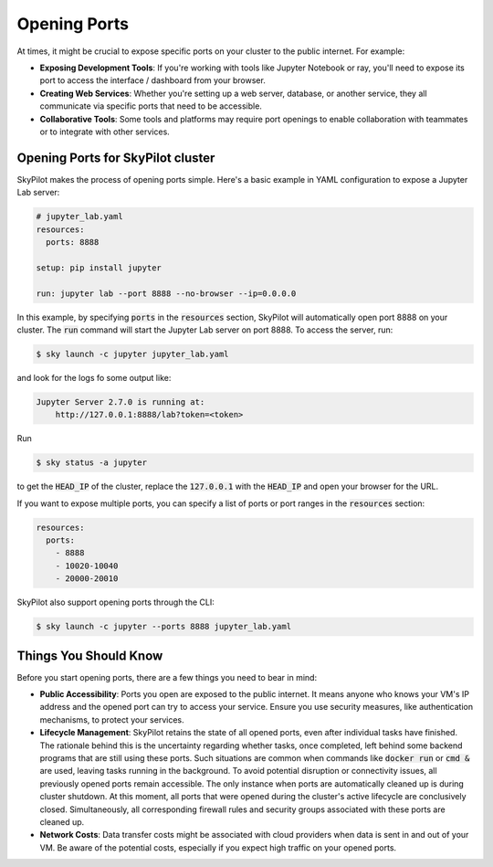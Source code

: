 .. _ports:

Opening Ports
=============

At times, it might be crucial to expose specific ports on your cluster to the public internet. For example:

- **Exposing Development Tools**: If you're working with tools like Jupyter Notebook or ray, you'll need to expose its port to access the interface / dashboard from your browser.
- **Creating Web Services**: Whether you're setting up a web server, database, or another service, they all communicate via specific ports that need to be accessible.
- **Collaborative Tools**: Some tools and platforms may require port openings to enable collaboration with teammates or to integrate with other services.

Opening Ports for SkyPilot cluster
----------------------------------

SkyPilot makes the process of opening ports simple. Here's a basic example in YAML configuration to expose a Jupyter Lab server:

.. code-block:: yaml

    # jupyter_lab.yaml
    resources:
      ports: 8888

    setup: pip install jupyter

    run: jupyter lab --port 8888 --no-browser --ip=0.0.0.0

In this example, by specifying :code:`ports` in the :code:`resources` section, SkyPilot will automatically open port 8888 on your cluster. The :code:`run` command will start the Jupyter Lab server on port 8888. To access the server, run:

.. code-block:: bash

    $ sky launch -c jupyter jupyter_lab.yaml

and look for the logs fo some output like:

.. code-block:: bash

    Jupyter Server 2.7.0 is running at:
        http://127.0.0.1:8888/lab?token=<token>

Run

.. code-block:: bash

    $ sky status -a jupyter

to get the :code:`HEAD_IP` of the cluster, replace the :code:`127.0.0.1` with the :code:`HEAD_IP` and open your browser for the URL.

If you want to expose multiple ports, you can specify a list of ports or port ranges in the :code:`resources` section:

.. code-block:: yaml

    resources:
      ports:
        - 8888
        - 10020-10040
        - 20000-20010

SkyPilot also support opening ports through the CLI:

.. code-block:: bash

    $ sky launch -c jupyter --ports 8888 jupyter_lab.yaml

Things You Should Know
----------------------

Before you start opening ports, there are a few things you need to bear in mind:

- **Public Accessibility**: Ports you open are exposed to the public internet. It means anyone who knows your VM's IP address and the opened port can try to access your service. Ensure you use security measures, like authentication mechanisms, to protect your services.
- **Lifecycle Management**: SkyPilot retains the state of all opened ports, even after individual tasks have finished. The rationale behind this is the uncertainty regarding whether tasks, once completed, left behind some backend programs that are still using these ports. Such situations are common when commands like :code:`docker run` or :code:`cmd &` are used, leaving tasks running in the background. To avoid potential disruption or connectivity issues, all previously opened ports remain accessible. The only instance when ports are automatically cleaned up is during cluster shutdown. At this moment, all ports that were opened during the cluster's active lifecycle are conclusively closed. Simultaneously, all corresponding firewall rules and security groups associated with these ports are cleaned up.
- **Network Costs**: Data transfer costs might be associated with cloud providers when data is sent in and out of your VM. Be aware of the potential costs, especially if you expect high traffic on your opened ports.
